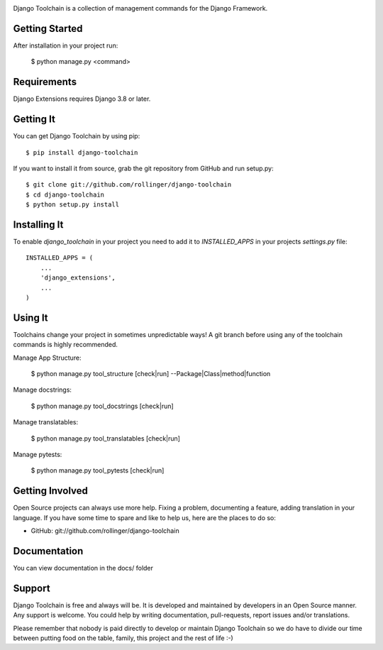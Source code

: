 .. image:: https://img.shields.io/pypi/v/skeleton.svg
   :target: `PyPI link`_

.. image:: https://img.shields.io/pypi/pyversions/skeleton.svg
   :target: `PyPI link`_

.. _PyPI link: https://pypi.org/project/skeleton

.. image:: https://github.com/jaraco/skeleton/workflows/tests/badge.svg
   :target: https://github.com/jaraco/skeleton/actions?query=workflow%3A%22tests%22
   :alt: tests

.. image:: https://img.shields.io/badge/code%20style-black-000000.svg
   :target: https://github.com/psf/black
   :alt: Code style: Black

.. .. image:: https://readthedocs.org/projects/skeleton/badge/?version=latest
..    :target: https://skeleton.readthedocs.io/en/latest/?badge=latest

.. image:: https://img.shields.io/badge/skeleton-2021-informational
   :target: https://blog.jaraco.com/skeleton

Django Toolchain is a collection of management commands for the Django Framework.


Getting Started
===============

After installation in your project run:
    
    $ python manage.py <command>

Requirements
============

Django Extensions requires Django 3.8 or later.


Getting It
==========

You can get Django Toolchain by using pip::

    $ pip install django-toolchain

If you want to install it from source, grab the git repository from GitHub and run setup.py::

    $ git clone git://github.com/rollinger/django-toolchain
    $ cd django-toolchain
    $ python setup.py install


Installing It
=============

To enable `django_toolchain` in your project you need to add it to `INSTALLED_APPS` in your projects
`settings.py` file::

    INSTALLED_APPS = (
        ...
        'django_extensions',
        ...
    )


Using It
========

Toolchains change your project in sometimes unpredictable ways! 
A git branch before using any of the toolchain commands is highly recommended.

Manage App Structure:

    $ python manage.py tool_structure [check|run] --Package|Class|method|function

Manage docstrings:

    $ python manage.py tool_docstrings [check|run]

Manage translatables:

    $ python manage.py tool_translatables [check|run]

Manage pytests:

    $ python manage.py tool_pytests [check|run]


Getting Involved
================

Open Source projects can always use more help. Fixing a problem, documenting a feature, adding
translation in your language. If you have some time to spare and like to help us, here are the places to do so:

- GitHub: git://github.com/rollinger/django-toolchain


Documentation
=============

You can view documentation in the docs/ folder


Support
=======

Django Toolchain is free and always will be. It is developed and maintained by developers in an Open Source manner.
Any support is welcome. You could help by writing documentation, pull-requests, report issues and/or translations.

Please remember that nobody is paid directly to develop or maintain Django Toolchain so we do have to divide our time
between putting food on the table, family, this project and the rest of life :-)
